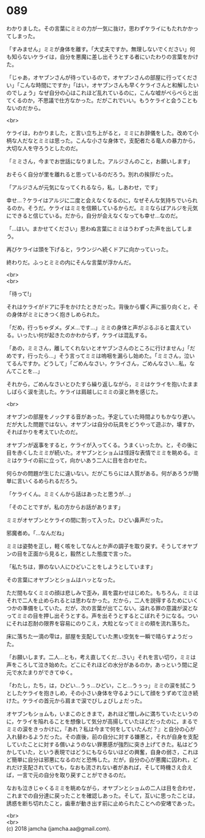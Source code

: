 #+OPTIONS: toc:nil
#+OPTIONS: \n:t

* 089

  わかりました。その言葉にミミの力が一気に抜け，思わずケライにもたれかかってしまった。

  「すみません」ミミが身体を離す。「大丈夫ですか。無理しないでください」何も知らないケライは，自分を悪魔に差し出そうとする者にいたわりの言葉をかけた。

  「じゃあ，オヤブンさんが待っているので，オヤブンさんの部屋に行ってください」「こんな時間にですか」「はい，オヤブンさんも早くケライさんと和解したいのでしょう」なぜ自分の心はこれほど乱れているのに，こんな嘘がぺらぺらと出てくるのか，不思議で仕方なかった。だがこれでいい。もうケライと会うこともないのだから。

  <br>

  ケライは，わかりました，と言い立ち上がると，ミミにお辞儀をした。改めて小柄な人だなとミミは思った。こんな小さな身体で，支配者たる竜人の暴力から，大切な人を守ろうとしたのだ。

  「ミミさん，今までお世話になりました。アルジさんのこと，お願いします」

  おそらく自分が里を離れると思っているのだろう。別れの挨拶だった。

  「アルジさんが元気になってくれるなら，私，しあわせ，です」

  幸せ…？ケライはアルジに二度と会えなくなるのに，なぜそんな気持ちでいられるのか。そうだ。ケライはミミを信頼しているからだ。ミミならばアルジを元気にできると信じている。だから，自分が会えなくなっても幸せ…なのだ。

  「…はい。まかせてください」思わぬ言葉にミミはうわずった声を出してしまう。

  再びケライは頭を下げると，ラウンジへ続くドアに向かっていった。

  終わりだ。ふっとミミの内にそんな言葉が浮かんだ。

  <br>
  <br>

  「待って!」

  それはケライがドアに手をかけたときだった。背後から響く声に振り向くと，その身体がミミにきつく抱きしめられた。

  「だめ，行っちゃダメ。ダメ…です…」ミミの身体と声がぶるぶると震えている。いったい何が起きたのかわからず，ケライは混乱する。

  「あの，ミミさん，離してくれないとオヤブンさんのところに行けません」「だめです，行ったら…」そう言ってミミは嗚咽を漏らし始めた。「ミミさん，泣いてるんですか。どうして」「ごめんなさい，ケライさん，ごめんなさい…私，なんてことを…」

  それから，ごめんなさいとひたすら繰り返しながら，ミミはケライを抱いたまましばらく涙を流した。ケライは肩越しにミミの涙と熱を感じた。

  <br>

  オヤブンの部屋をノックする音があった。予定していた時間よりもかなり遅い。だが大した問題ではない。オヤブンは自分の玩具をどうやって遊ぶか，壊すか，そればかりを考えていたのだ。

  オヤブンが返事をすると，ケライが入ってくる。うまくいったか。と，その後に目を赤くしたミミが続いた。オヤブンとショムは怪訝な表情でミミを眺める。ミミはケライの前に立って，向かいあう二人に目を合わせた。

  何らかの問題が生じたに違いない。だがこちらには人質がある。何があろうが簡単に言いくるめられるだろう。

  「ケライくん。ミミくんから話はあったと思うが…」

  「そのことですが，私の方からお話があります」

  ミミがオヤブンとケライの間に割って入った。ひどい鼻声だった。

  邪魔者め。「…なんだね」

  ミミは姿勢を正し，軽く咳をしてなんとか声の調子を取り戻す。そうしてオヤブンの目を正面から見ると，毅然とした態度で言った。

  「私たちは，罪のない人にひどいことをしようとしています」

  その言葉にオヤブンとショムはハッとなった。

  ただ間もなくミミの顔は悲しみで歪み，肩を震わせはじめた。もちろん，ミミはそれで二人を止められるとは思わなかった。だから，二人を説得するためにいくつかの準備をしていた。だが，次の言葉が出てこない。溢れる罪の意識が涙となってミミの目を押し出そうとする。声を出そうとするとこぼれそうになる。ついにそれは忍耐の限界を容易にのりこえ，大粒となってミミの頬を流れ落ちた。

  床に落ちた一滴の雫は，部屋を支配していた黒い空気を一瞬で晴らすようだった。

  「お願いします。二人…とも，考え直してくだ…さい」それを言い切り，ミミは声をころして泣き始めた。どこにそれほどの水分があるのか，あっという間に足元で水たまりができてゆく。

  「わたし，たち，は，ひどい…うぅ…ひどい，こと…うぅっ」ミミの涙を拭こうとしたケライを抱きしめ，その小さい身体を守るようにして顔をうずめて泣き続けた。ケライの首元から肩まで涙でびしょびしょだった。

  オヤブンもショムも，いまこのときまで，あれほど憎しみに満ちていたというのに，ケライを陥れることを想像して気分が高揚していたほどだったのに，まるでミミの涙をきっかけに，『あれ？私は今まで何をしていたんだ？』と自分の心が入れ替わるようだった。その直後，前の自分に対する嫌悪と，それが自身を支配していたことに対する償いようのない罪悪感が強烈に突き上げてきた。私はどうかしていた，という表現ではどうにもならないほどの興奮，自身の弱さ，これほど簡単に自分は邪悪になるのだと恐怖した。だが，自分の心が悪魔に囚われ，どれだけ支配されていても，なおも流されない者があれば，そして時機さえ合えば，一言で元の自分を取り戻すことができるのだ。

  なおも泣きじゃくるミミを眺めながら，オヤブンとショムの二人は目を合わせ，これまでの自分達に戻ったことを確認しあった。そして，互いに思ったことは，誘惑を断ち切れたこと，歯車が動き出す前に止められたことへの安堵であった。

  <br>
  <br>
  (c) 2018 jamcha (jamcha.aa@gmail.com).

  [[http://creativecommons.org/licenses/by-nc-sa/4.0/deed][file:http://i.creativecommons.org/l/by-nc-sa/4.0/88x31.png]]

